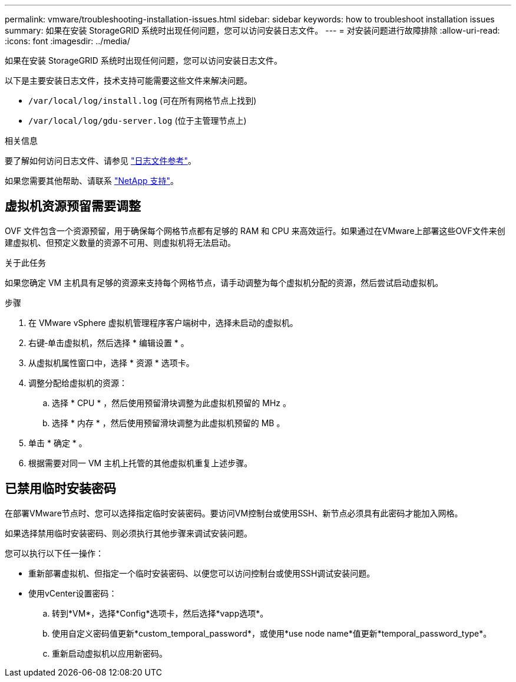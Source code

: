 ---
permalink: vmware/troubleshooting-installation-issues.html 
sidebar: sidebar 
keywords: how to troubleshoot installation issues 
summary: 如果在安装 StorageGRID 系统时出现任何问题，您可以访问安装日志文件。 
---
= 对安装问题进行故障排除
:allow-uri-read: 
:icons: font
:imagesdir: ../media/


[role="lead"]
如果在安装 StorageGRID 系统时出现任何问题，您可以访问安装日志文件。

以下是主要安装日志文件，技术支持可能需要这些文件来解决问题。

* `/var/local/log/install.log` (可在所有网格节点上找到)
* `/var/local/log/gdu-server.log` (位于主管理节点上)


.相关信息
要了解如何访问日志文件、请参见 link:../monitor/logs-files-reference.html["日志文件参考"]。

如果您需要其他帮助、请联系 https://mysupport.netapp.com/site/global/dashboard["NetApp 支持"^]。



== 虚拟机资源预留需要调整

OVF 文件包含一个资源预留，用于确保每个网格节点都有足够的 RAM 和 CPU 来高效运行。如果通过在VMware上部署这些OVF文件来创建虚拟机、但预定义数量的资源不可用、则虚拟机将无法启动。

.关于此任务
如果您确定 VM 主机具有足够的资源来支持每个网格节点，请手动调整为每个虚拟机分配的资源，然后尝试启动虚拟机。

.步骤
. 在 VMware vSphere 虚拟机管理程序客户端树中，选择未启动的虚拟机。
. 右键‐单击虚拟机，然后选择 * 编辑设置 * 。
. 从虚拟机属性窗口中，选择 * 资源 * 选项卡。
. 调整分配给虚拟机的资源：
+
.. 选择 * CPU * ，然后使用预留滑块调整为此虚拟机预留的 MHz 。
.. 选择 * 内存 * ，然后使用预留滑块调整为此虚拟机预留的 MB 。


. 单击 * 确定 * 。
. 根据需要对同一 VM 主机上托管的其他虚拟机重复上述步骤。




== 已禁用临时安装密码

在部署VMware节点时、您可以选择指定临时安装密码。要访问VM控制台或使用SSH、新节点必须具有此密码才能加入网格。

如果选择禁用临时安装密码、则必须执行其他步骤来调试安装问题。

您可以执行以下任一操作：

* 重新部署虚拟机、但指定一个临时安装密码、以便您可以访问控制台或使用SSH调试安装问题。
* 使用vCenter设置密码：
+
.. 转到*VM*，选择*Config*选项卡，然后选择*vapp选项*。
.. 使用自定义密码值更新*custom_temporal_password*，或使用*use node name*值更新*temporal_password_type*。
.. 重新启动虚拟机以应用新密码。



